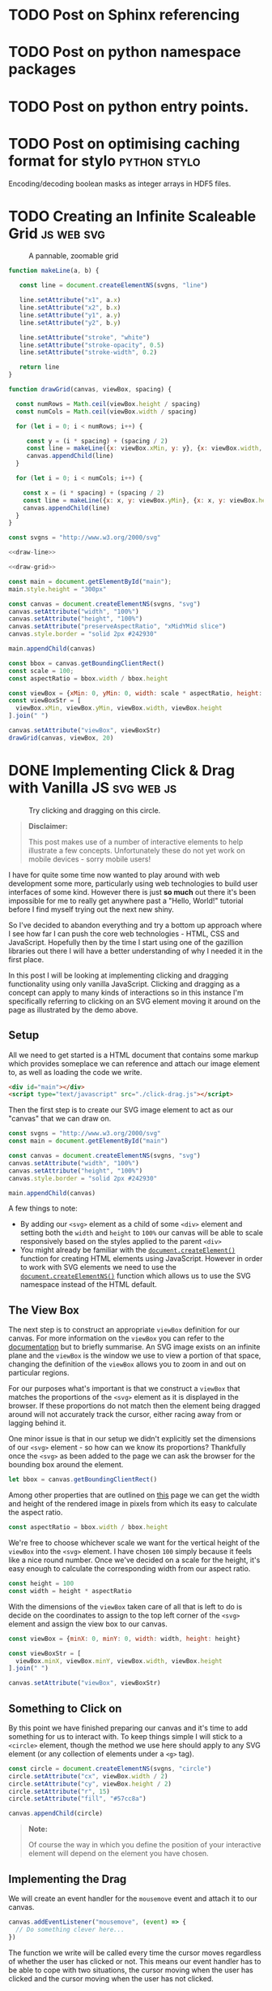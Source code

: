 #+HUGO_BASE_DIR: ../
#+HUGO_SECTION: ./blog/
#+HUGO_CODE_FENCE: nil
#+STARTUP: logdone

* TODO Post on Sphinx referencing
* TODO Post on python namespace packages
* TODO Post on python entry points.
* TODO Post on optimising caching format for stylo             :python:stylo:

Encoding/decoding boolean masks as integer arrays in HDF5 files.

* TODO Creating an Infinite Scaleable Grid                       :js:web:svg:
:PROPERTIES:
:EXPORT_FILE_NAME: svg-scaling-grid
:END:

#+BEGIN_EXPORT html
<figure>
  <div id="main"></div>
  <figcaption>
    <p>A pannable, zoomable grid</p>
  </figcaption>
</figure>
<script type="text/javascript" src="/js/grid-scale.js"></script>
#+END_EXPORT

#+NAME: draw-line
#+BEGIN_SRC javascript
function makeLine(a, b) {

   const line = document.createElementNS(svgns, "line")

   line.setAttribute("x1", a.x)
   line.setAttribute("x2", b.x)
   line.setAttribute("y1", a.y)
   line.setAttribute("y2", b.y)

   line.setAttribute("stroke", "white")
   line.setAttribute("stroke-opacity", 0.5)
   line.setAttribute("stroke-width", 0.2)

   return line
}
#+END_SRC

#+NAME: draw-grid
#+BEGIN_SRC javascript
function drawGrid(canvas, viewBox, spacing) {

  const numRows = Math.ceil(viewBox.height / spacing)
  const numCols = Math.ceil(viewBox.width / spacing)

  for (let i = 0; i < numRows; i++) {

     const y = (i * spacing) + (spacing / 2)
     const line = makeLine({x: viewBox.xMin, y: y}, {x: viewBox.width, y: y})
     canvas.appendChild(line)
  }

  for (let i = 0; i < numCols; i++) {

    const x = (i * spacing) + (spacing / 2)
    const line = makeLine({x: x, y: viewBox.yMin}, {x: x, y: viewBox.height})
    canvas.appendChild(line)
  }
}
#+END_SRC

#+BEGIN_SRC javascript :noweb yes :tangle ../static/js/grid-scale.js
const svgns = "http://www.w3.org/2000/svg"

<<draw-line>>

<<draw-grid>>

const main = document.getElementById("main");
main.style.height = "300px"

const canvas = document.createElementNS(svgns, "svg")
canvas.setAttribute("width", "100%")
canvas.setAttribute("height", "100%")
canvas.setAttribute("preserveAspectRatio", "xMidYMid slice")
canvas.style.border = "solid 2px #242930"

main.appendChild(canvas)

const bbox = canvas.getBoundingClientRect()
const scale = 100;
const aspectRatio = bbox.width / bbox.height

const viewBox = {xMin: 0, yMin: 0, width: scale * aspectRatio, height: scale}
const viewBoxStr = [
  viewBox.xMin, viewBox.yMin, viewBox.width, viewBox.height
].join(" ")

canvas.setAttribute("viewBox", viewBoxStr)
drawGrid(canvas, viewBox, 20)
#+END_SRC

* DONE Implementing Click & Drag with Vanilla JS                 :svg:web:js:
CLOSED: [2019-07-07 Sun 21:24]
:PROPERTIES:
:EXPORT_FILE_NAME: click-drag-vanilla-js
:EXPORT_DESCRIPTION: Implementing clicking and dragging of SVG elements using vanilla JavaScript
:END:

#+BEGIN_EXPORT html
<figure>
  <div id="main"></div>
  <figcaption>
    <p>Try clicking and dragging on this circle.</p>
  </figcaption>
</figure>
<script type="text/javascript" src="/js/click-drag.js"></script>
#+END_EXPORT

#+BEGIN_QUOTE
*Disclaimer:*

This post makes use of a number of interactive elements to help illustrate a few
concepts. Unfortunately these do not yet work on mobile devices - sorry mobile
users!
#+END_QUOTE

I have for quite some time now wanted to play around with web development some
more, particularly using web technologies to build user interfaces of some
kind. However there is just *so much* out there it's been impossible for me to
really get anywhere past a "Hello, World!" tutorial before I find myself trying
out the next new shiny.

So I've decided to abandon everything and try a bottom up approach where I see
how far I can push the core web technologies - HTML, CSS and
JavaScript. Hopefully then by the time I start using one of the gazillion
libraries out there I will have a better understanding of why I
needed it in the first place.

In this post I will be looking at implementing clicking and dragging
functionality using only vanilla JavaScript. Clicking and dragging as a concept
can apply to many kinds of interactions so in this instance I'm specifically
referring to clicking on an SVG element moving it around on the page as
illustrated by the demo above.

#+BEGIN_EXPORT html
<!--more-->
#+END_EXPORT

** Setup

All we need to get started is a HTML document that contains some markup which
provides someplace we can reference and attach our image element to, as well as
loading the code we write.

#+BEGIN_SRC html
<div id="main"></div>
<script type="text/javascript" src="./click-drag.js"></script>
#+END_SRC

Then the first step is to create our SVG image element to act as our "canvas"
that we can draw on.

#+NAME: create-canvas
#+BEGIN_SRC javascript
const svgns = "http://www.w3.org/2000/svg"
const main = document.getElementById("main")

const canvas = document.createElementNS(svgns, "svg")
canvas.setAttribute("width", "100%")
canvas.setAttribute("height", "100%")
canvas.style.border = "solid 2px #242930"

main.appendChild(canvas)
#+END_SRC

A few things to note:
- By adding our ~<svg>~ element as a child of some ~<div>~ element and setting
  both the ~width~ and ~height~ to ~100%~ our canvas will be able to
  scale responsively based on the styles applied to the parent ~<div>~
- You might already be familiar with the [[https://developer.mozilla.org/en-US/docs/Web/API/Document/createElement][~document.createElement()~]] function for
  creating HTML elements using JavaScript. However in order to work with SVG
  elements we need to use the [[https://developer.mozilla.org/en-US/docs/Web/API/Document/createElementNS][~document.createElementNS()~]] function which allows
  us to use the SVG namespace instead of the HTML default.

** The View Box

The next step is to construct an appropriate ~viewBox~ definition for our
canvas. For more information on the ~viewBox~ you can refer to the [[https://developer.mozilla.org/en-US/docs/Web/SVG/Attribute/viewBox][documentation]]
but to briefly summarise. An SVG image exists on an infinite plane and the
~viewBox~ is the window we use to view a portion of that space, changing the
definition of the ~viewBox~ allows you to zoom in and out on particular regions.

For our purposes what's important is that we construct a ~viewBox~ that matches
the proportions of the ~<svg>~ element as it is displayed in the browser. If
these proportions do not match then the element being dragged around will not
accurately track the cursor, either racing away from or lagging behind it.

One minor issue is that in our setup we didn't explicitly set the dimensions of
our ~<svg>~ element - so how can we know its proportions? Thankfully once the
~<svg>~ as been added to the page we can ask the browser for the bounding box
around the element.

#+NAME: set-viewbox
#+BEGIN_SRC javascript
let bbox = canvas.getBoundingClientRect()
#+END_SRC

Among other properties that are outlined on [[https://developer.mozilla.org/en-US/docs/Web/API/Element/getBoundingClientRect][this]] page we can get the width and
height of the rendered image in pixels from which its easy to calculate the
aspect ratio.

#+NAME: set-viewbox
#+BEGIN_SRC javascript
const aspectRatio = bbox.width / bbox.height
#+END_SRC

We're free to choose whichever scale we want for the vertical height of the
~viewBox~ into the ~<svg>~ element. I have chosen ~100~ simply because it feels
like a nice round number. Once we've decided on a scale for the height, it's
easy enough to calculate the corresponding width from our aspect ratio.

#+NAME: set-viewbox
#+BEGIN_SRC javascript
const height = 100
const width = height * aspectRatio
#+END_SRC

With the dimensions of the ~viewBox~ taken care of all that is left to do is
decide on the coordinates to assign to the top left corner of the ~<svg>~
element and assign the view box to our canvas.

#+NAME: set-viewbox
#+BEGIN_SRC javascript
const viewBox = {minX: 0, minY: 0, width: width, height: height}

const viewBoxStr = [
  viewBox.minX, viewBox.minY, viewBox.width, viewBox.height
].join(" ")

canvas.setAttribute("viewBox", viewBoxStr)
#+END_SRC

** Something to Click on

By this point we have finished preparing our canvas and it's time to add
something for us to interact with. To keep things simple I will stick to a ~<circle>~
element, though the method we use here should apply to any SVG element (or any
collection of elements under a ~<g>~ tag).

#+NAME: add-circle
#+BEGIN_SRC javascript
const circle = document.createElementNS(svgns, "circle")
circle.setAttribute("cx", viewBox.width / 2)
circle.setAttribute("cy", viewBox.height / 2)
circle.setAttribute("r", 15)
circle.setAttribute("fill", "#57cc8a")

canvas.appendChild(circle)
#+END_SRC

#+BEGIN_QUOTE
*Note:*

Of course the way in which you define the position of your interactive element
will depend on the element you have chosen.
#+END_QUOTE

** Implementing the Drag

We will create an event handler for the ~mousemove~ event and attach it to
our canvas.

#+BEGIN_SRC javascript
canvas.addEventListener("mousemove", (event) => {
  // Do something clever here...
})
#+END_SRC

The function we write will be called every time the cursor moves regardless of
whether the user has clicked or not. This means our event handler has to be able
to cope with two situations, the cursor moving when the user has clicked and the
cursor moving when the user has not clicked.

To do this we will declare a variable called ~clicked~ outside the scope of our
function.

#+NAME: dragging
#+BEGIN_SRC javascript
let clicked = false
#+END_SRC

For the moment we will ignore the details around how this variable is updated
(it is covered in the next section), instead let's focus on what we do while the
cursor is moving about the page

Let's get the simpler case out of the way first

*** Not Clicked

When the mouse is moving but the user has not clicked, then there is nothing for
us to do! We can simply check the value of the ~clicked~ variable and stop the
function if it meets the criteria.

#+BEGIN_SRC javascript
if (!clicked) {
  return
}
#+END_SRC

*** Clicked

Now for the interesting part! The mouse is moving and the user has clicked on
the circle, all we have to do now is update its position to match
the cursor's current position. The only problem is... where is it?

Like all mouse related events the ~event~ object passed into the event handler
will contain a number of position related properties.

- ~e.client<XY>~: Coordinates of the cursor with respect to the current portion
  of the document visible on the page.
- ~e.offset<XY>~: Coordinates of the cursor with respect to the edge of the
  target element
- ~e.page<XY>~: Coordinates of the cursor with respect to the entire HTML page,
  including any portions of the page not currently visible
- ~e.screen<XY>~: Coordinates of the cursor with respect to the user's display

Reading through those descriptions you would imagine that the ~e.offset<XY>~
properties would be the best fit for our use case. However it's not quite as
simple as that.

Below you should see 2 boxes, the bigger one on the left is our canvas. The
smaller box on the right contains a smaller circle that represents the
calculated position of the cursor based on the ~offset<XY>~ properties like so.

#+BEGIN_SRC javascript
const x = event.offsetX
const y = event.offsetY
#+END_SRC

Try moving the mouse across the canvas and keep an eye on the calculated
position.

#+BEGIN_EXPORT html
<figure>
  <div id="offset-demo"
       style="display:grid;grid-template-columns:50% auto;grid-gap:10px">
  <h3 id="offset-title" style="margin: 0; padding: 15px; padding-top: 0">
    Cursor Position: Offset
  </h3>
    <div>
      <p style="margin:0;padding-left:20px">Target: <span id="offset-target"></span></p>
      <p style="margin:0;padding-left:20px">Position: <span id="offset-position"></span></p>
    </div>
    <svg width="100%"
         id="offset-demo-canvas"
         style="border: solid 2px #242930">
    </svg>
    <svg width="50%"
         id="offset-posbox"
         style="border: solid 2px #242930;margin:auto"><svg>
  </div>
  <figcaption>
    <p>
      Determining the cursor's position using the <code>event.offsetX</code> and
      <code>event.offsetY</code> properties
    </p>
  </figcaption>
</figure>
<script type="text/javascript" src="./js/click-drag-offset.js"></script>
#+END_EXPORT

Notice the issue when we move across the circle? Why does the calculated
position of the cursor suddenly jump whenever we touch it? The answer lies in
the description of the ~offset<XY>~ property "with respect to the edge of the
*target* element"

When initially trying to implement this I incorrectly assumed that the target
element meant the element that we attached the event listener to - the canvas. In
fact the target element is whichever element is currently under the cursor

To work around this we can calculate the offset values we need ourselves. In
order to do this we will make use of both the bounding box returned from the
~canvas.getBoundingClientRect()~ method as well as the ~client<XY>~ properties
found on the mouse event.

It turns out that the bounding box also returns the coordinates of the top left
corner of the canvas relative to the user's current view of the document -
exactly the same coordinate system used by the ~client<XY>~ properties! From
those two pieces of information it's easy enough to recover the ~offset<XY>~
values ourselves.

#+BEGIN_SRC javascript
bbox = canvas.getBoundingClientRect()

const x = event.clientX - bbox.left
const y = event.clientY - bbox.top
#+END_SRC

By calculating the coordinates using values that are independent of the element
currently underneath the cursor we sidestep any issues that arise from a
changing target. Try the same thing again on the canvas below.

#+BEGIN_EXPORT html
<figure>
  <div id="client-demo"
       style="display:grid;grid-template-columns:50% auto;grid-gap:10px">
    <h3 id="offset-title" style="margin: 0; padding: 15px; padding-top: 0">
      Cursor Position: Client
    </h3>
    <div>
      <p style="margin:0;padding-left:20px">Target: <span id="client-target"></span></p>
      <p style="margin:0;padding-left:20px">Position: <span id="client-position"></span></p>
    </div>
    <svg width="100%"
         id="client-demo-canvas"
         style="border: solid 2px #242930">
    </svg>
      <svg width="50%"
           id="client-posbox"
           style="border: solid 2px #242930;margin:auto"><svg>
  </div>
  <figcaption>
    <p>
      Determining the cursor's position using the <code>event.clientX</code> and
      <code>event.clientY</code> properties
    </p>
  </figcaption>
</figure>
<script type="text/javascript" src="./js/click-drag-client.js"></script>
#+END_EXPORT

#+BEGIN_QUOTE
*Important:*

Since the values ~bbox.top~ and ~bbox.left~ are defined relative to the user's
current view on the document these values are *not* constant. They will change
whenever the user alters their view of the page, i.e. performing actions like
resizing the window or scrolling. This is why we ask for an updated bounding box
every time our event handler is called.
#+END_QUOTE

Now that we can reliably know the position of the cursor, we can focus on the
final piece of this puzzle - updating the position of our ~<circle>~
element. There is however one further issue to work through. The position of the
cursor that we've just calculated is using a different coordinate system to the
one used to draw our circle!

Although we have managed to correctly calculate the cursor's position relative
to our canvas, that position is measured using pixels which makes it highly
dependent on the resolution of the user's screen. A user who uses a 4K monitor
and positions their cursor at the bottom right of the canvas will have a
calculated position much larger than a user on a smartphone...

What this means is that if we map this calculated position directly onto the
circle it won't accurately follow the cursor. The only time the circle would
follow the cursor correctly is when the pixel based coordinates line up with the
coordinate system used in the SVG image. I.e. when the dimensions of the canvas
match up *exactly* with the scale used to define our ~viewBox~ which in this
case would be ~100px~ tall

Since the mouse circle and the circle use different coordinate systems, we don't
actually care about the exact position we have just calculated. What's more
important is the position of the cursor relative to bounds of the canvas - a
percentage. For example, let's say that the cursor was halfway down the canvas
(~50%~) then we could calculate the corresponding coordinate value in the SVG
coordinate system by multiplying the total height by ~50%~. In our particular
case this would mean setting ~y = 100 * 0.5 = 50~.

We can adopt this approach by using the ~width~ and ~height~ information
returned as part of the bounding box to modify our calculation to produce a
percentage rather than an absolute value.

#+BEGIN_SRC javascript
const x = (event.clientX - bbox.left) / bbox.width
const y = (event.clientY - bbox.top) / bbox.height
#+END_SRC

To then convert this percentage into its corresponding value in the SVG
coordinate system all we have to do is multiply it by the width and height of
that system and assign the result to our circle's position!

#+BEGIN_SRC javascript
circle.setAttriubte("cx", x * viewBox.width)
circle.setAttribute("cy", y * viewBox.height)
#+END_SRC

Bringing all that together we end up with the following implementation of our
~mousemove~ event handler.

#+NAME: dragging
#+BEGIN_SRC javascript
canvas.addEventListener("mousemove", (event) => {

  if (!clicked) {
    return
  }

  bbox = canvas.getBoundingClientRect()

  const x = (event.clientX - bbox.left) / bbox.width
  const y = (event.clientY - bbox.top) / bbox.height

  circle.setAttribute("cx", x * viewBox.width)
  circle.setAttribute("cy", y * viewBox.height)
})
#+END_SRC

Nearly there! The only thing left to do is decide on how we want to update the
~clicked~ variable.

** Click Detection

Finally all that's left is to do is decide how we want to toggle the dragging
behaviour. This mostly comes down to how you want the user to interact with the
draggable object and will change depending on your use case. To keep things
simple I will go with a fairly simple interaction model

- If the mouse is over the circle and the user clicks then start dragging
- If the user releases the mouse button then stop dragging

#+NAME: clicking
#+BEGIN_SRC javascript
circle.addEventListener("mousedown",  (_) => { clicked = true })
circle.addEventListener("mouseup", (_) => { clicked = false })
#+END_SRC


Additionally I will impose one final condition
- If the mouse leaves the bounds of the canvas then stop dragging.

#+NAME: clicking
#+BEGIN_SRC javascript
canvas.addEventListener("mouseleave", (_) => { clicked = false })
#+END_SRC

This last point is to work around an issue that arises when the user moves the
cursor out of the bounds of the canvas and releases the mouse button. Since the
cursor is no longer over the circle the handler for the ~mouseup~ event on the
circle is never fired so when the user brings their cursor back over the canvas
our code still believes the user never released the mouse button and so the
circle will appear "stuck" to their cursor until they click again.

** Conclusion

There you have it, those were some of the basics required to get a working proof
of concept of clicking and dragging functionality using only the JavaScript APIs
that come with your web browser. However in writing this blog post I realised
as with anything that the rabbit hole goes deep and there are many
considerations to keep in mind if you wanted to "productionise" this code for
any real usage.

- *Touchscreen Support*

  If you were reading this post on a mobile device you will already have noticed
  that none of the interactive demos have worked. This is because touchscreens
  have their own family of ~touchXXXX~ events that are triggered when a user
  interacts with a webpage. While there is some mouse emulation done by the
  browsers (e.g. a ~touchstart~ event will trigger a ~mousedown~ event if not
  handled), some key events such as ~mousemove~ are not emulated and require
  dedicated support in your code. See [[https://www.html5rocks.com/en/mobile/touch/][these]] [[https://www.html5rocks.com/en/mobile/touchandmouse/][articles]] for more details

- *Snap to Center*

  This is only a minor issue and depending on your use case may not be a problem
  at all. Currently whenever you pick up the circle its center snaps to the
  cursor's position. There may be situations where you would prefer the keep the
  object's relative position to the cursor e.g. fine adjustments, the last thing
  you would want is for the object to jump to the cursor just because the user
  happened to click on it off center.

  A way around this would be to record the original positions of both the mouse
  cursor and the object on a click, then on each ~mousemove~ event calculate the
  distance moved by the cursor and apply it to the original recorded position of
  the object.

- *Multiple Objects*

  Chances are when using this functionality in a real application you would want
  the ability to click and drag on multiple objects. Adding support for this
  would require reworking at least some of the code, having the canvas object
  handle all mouse movements is probably a good idea but of course updating the
  circle's position directly would have to change. It would probably make sense
  to move the click detection logic onto the canvas also, making use of the
  ~event.target~ property to determine which object would need updating.

- *Canvas Resizing*

  While the existing code makes some effort to ensure this works in a responsive
  manner it is currently only "statically responsive". What I mean is that on
  page load all the necessary calculations are performed to ensure that the
  ~viewBox~ has the correct proportions for example. However if the user were to
  resize the webpage, or rotate their device chances are the proportions of the
  canvas would change meaning that the circle would no longer follow the cursor
  correctly.

  In order to be truly responsive, we would need to listen for events such as
  [[https://developer.mozilla.org/en-US/docs/Web/API/Window/resize_event][resize]] and perform all the calculations again.

- *Pan and Zoom*

  Something I realised when writing up the part where we map the cursor's
  position onto the position of the circle is that I had by chance chosen a
  special case where the maths is a little easier. The calculations ~x *
  viewBox.width~ and ~y * viewBox.height~ only work because our ~viewBox~ starts
  at ~(0, 0)~.

  Say we had an application that also allowed for panning and zooming of the
  canvas itself then the chances are our ~viewBox~ would not be starting at ~(0,
  0)~ and we would have to include an offset in our calculations to reflect
  this. This means for the general case our code should probably look something
  like this

  #+BEGIN_SRC javascript
  circle.setAttribute("cx", (x * viewBox.width) - viewBox.minX)
  circle.setAttribute("cy", (y * viewBox.height) - viewBox.minY)
  #+END_SRC

I'm sure there are more edge cases and considerations to think of but this post
is long enough already! - Perhaps this is why people use libraries for this kind
of thing 🤔...

I will leave you with the final version of the code that went into the demo you
saw at the start of this blog post so you can see it all in context. Hopefully
you found this useful and I'll see you in the next one!

#+BEGIN_SRC javascript :noweb yes :tangle ../static/js/click-drag.js
// Setup
<<create-canvas>>

// Viewbox
<<set-viewbox>>

// Something to click on
<<add-circle>>

// Implementing the drag
<<dragging>>

// Click detection
<<clicking>>
#+END_SRC
#+BEGIN_SRC javascript :exports none :tangle ../static/js/click-drag-offset.js
  function offsetDemo() {

      const svgns = "http://www.w3.org/2000/svg"
      const canvas = document.getElementById("offset-demo-canvas")
      const target = document.getElementById("offset-target")
      const position = document.getElementById("offset-position")
      const posBox = document.getElementById("offset-posbox")
      posBox.setAttribute("viewBox", "0 0 1 1")

      let bbox = canvas.getBoundingClientRect()
      const aspectRatio = bbox.width / bbox.height

      const height = 100
      const width = aspectRatio * height

      const viewBox = {minX: 0, minY: 0, width: width, height: height}

      const viewBoxStr = [
          viewBox.minX, viewBox.minY, viewBox.width, viewBox.height
      ].join(" ")

      canvas.setAttribute("viewBox", viewBoxStr)

      const circle = document.createElementNS(svgns, "circle")
      circle.setAttribute("cx", viewBox.width / 2)
      circle.setAttribute("cy", viewBox.height / 2)
      circle.setAttribute("r", 25)
      circle.setAttribute("fill", "#57cc8a")

      canvas.appendChild(circle)

      const point = document.createElementNS(svgns, "circle")
      point.setAttribute("cx", 0)
      point.setAttribute("cy", 0)
      point.setAttribute("r", 0.05)
      point.setAttribute("fill", "#57cc8a")

      posBox.appendChild(point)

      canvas.addEventListener("mousemove", (event) => {

          const x = event.offsetX
          const y = event.offsetY

          bbox = canvas.getBoundingClientRect()

          const u = x / bbox.width
          const v = y / bbox.height

          position.innerText = "(" + x + "px, " + y + "px)"
          target.innerText = "<" + event.target.tagName + ">"

          point.setAttribute("cx", u)
          point.setAttribute("cy", v)
      })
  }

  offsetDemo()
#+END_SRC
#+BEGIN_SRC javascript :exports none :tangle ../static/js/click-drag-client.js
  function clientDemo() {
      const svgns = "http://www.w3.org/2000/svg"

      const canvas = document.getElementById("client-demo-canvas")
      const target = document.getElementById("client-target")
      const position = document.getElementById("client-position")
      const posBox = document.getElementById("client-posbox")
      posBox.setAttribute("viewBox", "0 0 1 1")

      let bbox = canvas.getBoundingClientRect()
      const aspectRatio = bbox.width / bbox.height

      const height = 100
      const width = aspectRatio * height

      const viewBox = {minX: 0, minY: 0, width: width, height: height}
      const viewBoxStr = [
          viewBox.minX, viewBox.minY, viewBox.width, viewBox.height
      ].join(" ")

      canvas.setAttribute("viewBox", viewBoxStr)

      const circle = document.createElementNS(svgns, "circle")
      circle.setAttribute("cx", viewBox.width / 2)
      circle.setAttribute("cy", viewBox.height / 2)
      circle.setAttribute("r", 25)
      circle.setAttribute("fill", "#57cc8a")

      canvas.appendChild(circle)

      const point = document.createElementNS(svgns, "circle")
      point.setAttribute("cx", 0)
      point.setAttribute("cy", 0)
      point.setAttribute("r", 0.05)
      point.setAttribute("fill", "#57cc8a")

      posBox.appendChild(point)

      canvas.addEventListener("mousemove", (event) => {

          bbox = canvas.getBoundingClientRect()

          const x = event.clientX - bbox.left
          const y = event.clientY - bbox.top

          position.innerText = `(${x.toFixed(0)}px, ${y.toFixed(0)}px)`
          target.innerText = `<${event.target.tagName}>`

          point.setAttribute("cx", x / bbox.width)
          point.setAttribute("cy", y / bbox.height)
      })

  }

  clientDemo()
#+END_SRC

* DONE TIL: Python has a ~cmd~ module                  :stylo:python:til:cli:
:PROPERTIES:
:EXPORT_DATE: 2019-01-05
:EXPORT_FILE_NAME: til-python-cmd
:EXPORT_DESCRIPTION: Today I learned about Pyton's cmd module
:END:

Today I Learned that Python's standard library has a [[https://docs.python.org/3/library/cmd.html][cmd]] module and it is /awesome!/

#+CAPTION: Interactive program using the cmd module.
[[/images/cmd_python.gif][file:/images/cmd_python.gif]]

#+BEGIN_EXPORT html
<!--more-->
#+END_EXPORT

The [[https://docs.python.org/3/library/cmd.html][cmd]] module contains a single class called ~Cmd~ which handles all the
details of creating an application similar to Python's REPL. All you need to do
is to provide some command definitions and the ~Cmd~ class will handle the rest.

In an attempt to demonstrate why I think this is so cool I'm going to walk
through the process of building the application you see in the screencast above.

The example application we're going to create is a very basic REPL for a passion
project of mine called [[https://github.com/alcarney/stylo][stylo]]. Stylo is a Python library that allows you to draw
images and create animations using code and some mathematics. The application
will expose some of the basic shapes available and for the "Print" part of the
[[https://en.wikipedia.org/wiki/Read%25E2%2580%2593eval%25E2%2580%2593print_loop][REPL]] it will show a preview of your image.

My main focus for this post is the ~cmd~ module which means I'm not going to go
into any of the specifics of ~stylo~ or how to use it. If you want to know more
about it I will point you in the direction of the [[https://stylo.readthedocs.io/][documentation]]
(under construction :construction:) and the [[https://alcarney.github.io/stylo-doodles][example gallery]]

** Setup

To start with we're going to create a virtual environment and install ~stylo~
into it. This will also install ~matplotlib~ which we will be using later on.
I'm using Python 3.7 but this application should work on all versions of Python
≥ 3.5.

#+BEGIN_SRC sh
$ python -m venv env
$ source env/bin/activate
(env) $ pip install stylo
#+END_SRC

*Note:* The ~cmd~ module is available for [[https://docs.python.org/2.7/library/cmd.html][even older]] versions of
Python. However we are limited by ~stylo~ which only supports Python 3.5+

With the dependencies out of the way we can create a file called ~stylo-cmd.py~
and start writing some code!

#+BEGIN_SRC python
import cmd

class StyloPrompt(cmd.Cmd):
    pass

if __name__ == '__main__':
    prompt = StyloPrompt()
    prompt.cmdloop()
#+END_SRC

This is the bare minimum required to get something we can start playing with.
If you were to run ~python stylo-cmd.py~ you would see the following prompt
which comes with a single built-in command ~help~.

#+BEGIN_SRC
(Cmd) help

Documented commands (type help <topic>):
========================================
help
#+END_SRC

~Ctrl-C~ will exit the application. Obviously this is pretty useless right now
so let's look at adding in some commands of our own.

**  Adding Commands

Any method on our ~StyloPrompt~ class with a name of the form ~do_*~ is
considered a command, with the command name given by whatever is after the
underscore.  To get ourselves warmed up let's add two commands ~reset~ and
~save~ which will allow us to create a fresh image and save it to a file.

#+BEGIN_SRC python
from stylo.image import LayeredImage

class StyloPrompt(cmd.Cmd):

    def __init__(self):
        super().__init__()
        self.image = LayeredImage()

    def do_reset(self, args):
        self.image = LayeredImage()

    def do_save(self, args):
        width, height, filename = args.split(" ")

        width = int(width)
        height = int(height)

        self.image(width, height, filename=filename)
#+END_SRC

As you can see each command receives its arguments as a single string and
it is up to the method to handle them - including conversions to appropriate
data types as is the case with the ~width~ and ~height~ arguments. For the sake
of being brief proper error handling has been omitted.

Now if we were to fire up the application we would be able to produce an image!

#+BEGIN_SRC
(Cmd) reset
(Cmd) save 1920 1080 image.png
#+END_SRC

Of course this image is currently empty so next we should add the ability for
the user to place shapes on the image. We'll create two more commands ~circle~
and ~square~.

#+BEGIN_SRC python
from stylo.color import FillColor
from stylo.shape import Circle, Square

class StyloPrompt(cmd.Cmd):
    ...

    def do_circle(self, args):
        x, y, r, color = args.split(" ")

        circle = Circle(float(x), float(y), float(r), fill=True)
        self.image.add_layer(circle, FillColor(color))

    def do_square(self, args):
        x, y, size, color = args.split(" ")

        square = Square(float(x), float(y), float(size))
        self.image.add_layer(square, FillColor(color))
#+END_SRC

Now when we use the application we can create something a bit more
interesting than a snowman in a blizzard! :smile:

#+CAPTION: Number 3 on a dice
[[/images/dice.png][file:/images/dice.png]]

#+BEGIN_SRC
(Cmd) square 0 0 1.75 000000
(Cmd) circle 0 0 0.3 ffffff
(Cmd) circle -0.5 0.5 0.3 ffffff
(Cmd) circle 0.5 -0.5 0.3 ffffff
(Cmd) save 1920 1080 image.png
#+END_SRC

** Getting Help

Now that we have a few commands available we need to tell users how they can be
used. If we were to use the ~help~ command we would see something like the
following.

#+BEGIN_SRC
(Cmd) help

Documented commands (type help <topic>):
========================================
help

Undocumented commands:
======================
circle reset save square
#+END_SRC

Not very helpful.

Thankfully the default help system doesn't require much to get started, all we
have to do is add docstrings to our ~do_*~ methods!

#+BEGIN_SRC python
def do_circle(self, args):
    """usage: circle <x> <y> <r> <color>

    This command will draw a circle centered at the coordinates (<x>, <y>)
    with radius given by <r>. The <color> argument is a 6 digit hex
    representing a color in RGB format.
    """
    ...
#+END_SRC

Now if we were to run ~help circle~

#+BEGIN_SRC
(Cmd) help circle
circle <x> <y> <r> <color>

        This command will draw a circle centered at the coordinates (<x>, <y>)
        with radius given by <r>. The <color> argument is a 6 digit hex
        representing a color in RGB format.
#+END_SRC

Much better :smile:

** Giving Feedback

Right now our program is... ok. The user can type in a few commands and they
can create some images, but it's not much of a step up from using the library
as they still have to wait until they have saved their image before
they can view it. Add in the fact that our program isn't that flexible they may
as well be using the library directly.

If only there was some way we could show the user their image as they build it
up a command at a time...

Enter ~postcmd~! This handy method is called each time our program has
processed a command - we can use this to redraw the image each time.
Then "all" we have to do if find a way to display the current image to the user.

After some searching and head scratching I was able to come up with the
following ~matplotlib~ incantation to add our image to a figure and display it.

#+BEGIN_SRC python
...
import matplotlib.pyplot as plt

class StyloPrompt(cmd.Cmd):

    def __init__(self):
        ...

        self.fig, self.ax = plt.subplots(1)
        self.ax.get_xaxis().set_visible(False)
        self.ax.get_yaxis().set_visible(False)

        self.update_image()
    ...

    def postcmd(self, stop, line):

        if stop:
            return True

        self.update_image()

    def update_image(self):

        # Re-render the image
        self.image(1920, 1080)

        # Update the preview
        self.ax.imshow(image.data)
        self.fig.show()
#+END_SRC

I won't go into too much detail here but I will point out a few things.

- The ~stop~ argument to ~postcmd~ indicates whether the previous command
  wanted to exit the program (by returning ~True~). We have the option of
  overriding that by not returning ~True~. But in our case we will just pass
  the message on.

- Matplotlib is smart enough to use an existing window when calling ~show()~ on
  a figure so all we have to do is update the plot in the axis object

- In the ~__init__~ method we are disabling the scale on the axis so that the
  user doesn't see something that looks like a graph.

** Finishing Touches

With most of the functionality out of the way we can look at tweaking
some things to make the overall experience nicer.

*** Exiting the Program

So far we don't have a clean way to close the program, we can hit ~Ctrl-C~ to
terminate the script but it results in Python printing a traceback and it looks
like an error in our program more than anything.

Instead we can override the ~default~ method on our class. This method is
called whenever the program doesn't recogise the user's input as a valid
command and we can use it to look at all of the user's input (not just the
~args~) and decide what to do with it.

In this case we will say that the program will exit whenever the user types a
~q~ or we receive an ~EOF~ character (~Ctrl-D~).

#+BEGIN_SRC python
class StyloPrompt(cmd.Cmd):
    ...

    def default(self, line):
        if line == "q" or line == "EOF":
            return True

        return super().default(line)
#+END_SRC

*** Changing the Prompt

We can change the default prompt ~(Cmd)~ by setting the ~prompt~ attribute on
our class.

#+BEGIN_SRC python
class StyloPromt(Cmd):
    prompt = "-> "
    ...
#+END_SRC

*** Greeting the User

Currently when our program starts it simply shows them the prompt, which if
they are using it for the first time they probably won't know where to start.
To help them get started we can set the ~intro~ attribute to contain a welcome
message.

#+BEGIN_SRC python
...
from stylo import __version__

intro_text = """\
Interactive Shell for Stylo v{}
----------------------------------

Type `q` or `Ctrl-D` to quit.
Type `help` or `?` for an overview `help <command>` for more details.
"""

class StyloPrompt(cmd.Cmd):
    intro = intro_text.format(__version__)
    ...

#+END_SRC

Now when the user starts the program they should have enough information to
continue from there.

#+BEGIN_SRC
Interactive Shell for Stylo v0.9.1
----------------------------------

Type `q` or `Ctrl-D` to quit.
Type `help` or `?` for an overview `help <command>` for more details.

->
#+END_SRC

There are also ~doc_header~, ~misc_header~ and ~undoc_header~ that you can set
to include even more information at different points in your program. You can
refer to the [[https://docs.python.org/3/library/cmd.html][documentation]] for more details.

** Wrapping Up

I can't believe I only just found out about this module. I hope you found this
as useful as I did and I strongly encourage you to take a look at the
[[https://docs.python.org/3/library/cmd.html][documentation]] as there are features there that I didn't get around to
mentioning - such as completion!

For those interested the final version of this program (with a few minor
tweaks) is available as a [[https://gist.github.com/alcarney/2f58820dd7a7c999197a450cf2069954][Gist]] on Github. I think what I like most
about this module is that it requires very little code before you start seeing
real results - Our entire application is only 155 lines of code!

* DONE Introducing Stylo Doodles!                              :stylo:python:
:PROPERTIES:
:EXPORT_DATE: 2018-10-12
:EXPORT_FILE_NAME: introducing-stylo-doodles
:EXPORT_DESCRIPTION: Introducing the new community gallery for stylo
:END:

A few weeks back at [[https://2018.pyconuk.org/][PyConUK]] I gave my first [[https://youtu.be/F5jSUJVymXk?t=3480][lighting talk]]
at a conference. During that talk I spoke publically about [[https://github.com/alcarney/stylo][stylo]] for
the first time. Stylo is a Python library that I have been working on for just
over a year and a half and it aims to make the creation of images easier by
bringing together ideas from programming and mathematics.

Version [[https://alcarney.github.io/stylo/changes.html][0.6.0]] was recently released which included the first feature
that wasn't written by me! It's very exciting not only to see other people
starting to take an interest in the project but taking the time to make a
contribution!

Now that stylo seems to be getting to the point that it might me useful to
other people wouldn't it be great if there was a community driven example
gallery that people could get inspired by? - Well now there is! And it's
called [[https://alcarney.github.io/stylo-doodles][Stylo Doodles]]

[[/images/stylo-doodles.png][file:/images/stylo-doodles.png]]

#+BEGIN_EXPORT html
<!--more-->
#+END_EXPORT

All the examples are written as a [[https://jupyter.org][Jupyter Notebook]] and can be submitted to the
gallery by opening a pull request against the stylo-doodles [[https://github.com/alcarney/stylo-doodles][repository]]. A small
python application is then run that builds the website and pushes the update to
the live website.

** Current Features

The gallery website is very new but it currently has the following features

- All images are displayed in a grid on the homepage with the order randomly
  chosen each time the website is built.
- Each image has its own page (as shown above) which displays the full
  resolution image along with information about the author, image and the
  version of stylo used to generate it.
- The source code from the notebook is extracted and is also displayed
  alongside the image.
- You can also play around with any example *live in your browser* if you
  follow the [[https://mybinder.org/v2/gh/alcarney/stylo-doodles/master][binder]] link in the repository's README.

** Adding Your Own Example

If you have an image that you would like to share there are only a couple of
things you need to do:

1. Your image *must* be stored in a variable called ~image~. The build process
   will [[https://jupyter-notebook.readthedocs.io/en/stable/examples/Notebook/Importing%2520Notebooks.html][import your notebook]] as a Python module and look for a variable called
   ~image~.

2. You also need to provide some additional information to the build system
   about your example in the form of a Python dictionary. This dictionary
   *must* be called ~info~ and it must be in *very first cell of the notebook*

   #+BEGIN_SRC python
   info = {
        "title": "Jack-O-Lantern",
        "author": "Alex Carney",
        "github_username": "alcarney",
        "stylo_version": "0.6.0",
        "dimensions": (1920, 1080)
    }
   #+END_SRC

   The ~stylo_version~ field should be set to the value of ~stylo.__version__~
   at the time you created your image. The ~dimensions~ is tuple of the form
   ~(width, height)~ and will be used by the build system to determine the size
   of the image (in pixels) when it renders the full size copy for its detail
   page.

3. Once your example is ready open a pull request adding your notebook to the
   ~notebooks/~ folder to the repository.

Be sure to check out the existing [[https://github.com/alcarney/stylo-doodles/tree/master/notebooks][examples]] to use as a guide or drop by the
stylo [[https://gitter.im/stylo-py/Lobby][Gitter]] room if you get stuck we'll be more than happy to help!

** Future Developments

Stylo Doodles is far from finished aside from adding examples there are many
more things that could be added to the website:

- *User profiles:* A page for every author, which lists the examples they
  have contributed to the gallery.

- *Search*: As the number of images grow users would probably want to be able
  to tag their images and be able to narrow down the list of images on the
  homepage.

- *Recently Added:* Since the order of the homepage is random, as the number
  of images increases the chance of a new image being buried at the bottom will
  also increase, it would be good to have a way of sorting the images by date
  added.

- *Descriptions:* Jupyter Notebooks support more than just code. Cells
  containing markdown can be placed in between code cells to provide extra
  context and explanation. It would be great if we could include these on the
  site as well.

If you are looking for a web based python project to get involved with this
would be a great one to get started with and I would be more than happy to have
a few contribuitors to work on this (or even stylo itself!) with me.

* DONE I've Started a Blog... Again!                               :blogging:
:PROPERTIES:
:EXPORT_DATE: 2018-09-22
:EXPORT_FILE_NAME: first-article
:EXPORT_DESCRIPTION: First article with ox-hugo
:END:

Not that you would have known it, but I've had a blog since 2014.  Well 2015 if
you're feeling generous, the first (and only) post went up in the last few
hours of New Year's Eve. It was a look back on some of the projects I had
worked on that year and I announced my intentions to start blogging.

Fast forward nearly 4 years and here I am announcing my intentions to start
blogging - *again*. So I guess you are wondering what happened?

I got lost.

My first attempt at running a blog was using [[https://jekyllrb.com][Jekyll]] and for some mystical reason
(It's been so long I can't actually remember why), I decided that it was not the
static site generator I was looking for. So I promptly set off on a voyage of
discovery in search of the ultimate static site generator.

#+BEGIN_EXPORT html
<!--more-->
#+END_EXPORT

Here is a list of some of the other static site generators I have played with
over the years in no particular order:

- [[http://www.metalsmith.io/][Metalsmith]]: Written in Javascript, this one appealed to me with
  its "everything is a plugin" approach. In theory I should be able to add any
  feature I wanted simply by finding/writing the right plugin.

- [[https://jaspervdj.be/hakyll/][Hakyll]]: I was going through a Haskell phase and I thought it would
  be a great idea to have my blog powered with it as well. *Haskell all the
  things!*

- [[http://www.sphinx-doc.org][Sphinx]]: Sphinx is an awesome tool for writing
  documentation. A big part of that is [[http://docutils.sourceforge.net/rst.html][reStructuredText]], add in the [[https://ablog.readthedocs.io/][ABlog]]
  extension and you should have a great setup for a blog.

- [[https://blog.getpelican.com/][Pelican]] & [[https://getnikola.com/][Nikola]]: However as Sphinx is primarily built
  for documentation projects, I found that I was fighting it more
  than anything. That led me to take a look at Pelican and Nikola, both written
  in Python and have support for reStructuredText and
  [[http://jupyter.org/][Jupyter]].

- [[https://vuepress.vuejs.org/][Vuepress]]: Having played around a bit with [[https://vuejs.org/][VueJS]], the
  thought of being able to take a dynamic site written in a powerful frontend
  framework and make a static site out of it seemed appealing. The best of both
  worlds.

- [[https://gohugo.io/][Hugo]]: Who *doesn't* want a static site generator written in Go? :)

- [[https://www.gnu.org/software/emacs/][Emacs]] & [[https://orgmode.org/][org-mode]]: Yes, [[https://orgmode.org/worg/org-blog-wiki.html][you can]] use emacs
  as a static site generator.

At this point you might be wondering what was wrong with all of the above so
that after nearly 4 years of tinkering I still had nothing to show for it?

Nothing. Absolutely nothing.

The problem was with me. I wanted complete control over the output, from the
contents of ~<head>~ to the CSS styling of links. There would always
be a point where I would start fighting against the very abstractions
designed to make my life easier! It got to the point where I even tried writing
my own static site generator...

** A New Perspective

After endless hours lost fiddling with scripts and stylesheets I stumbled
across a quote on the internet that would snap me out of my spiral of perpetual
procrastination.

#+BEGIN_QUOTE
    The technology you use *impresses no one*.

    The experience you create with it is *everything*. -- [[https://twitter.com/ideakitchn?lang=en][Sean Gerety]]
#+END_QUOTE

I have found myself saying this again and again, so much so that I think it may
have fundamentally altered the way I think about programming. I fell into a
trap of getting caught up in the merits of the technology for the sake of the
technology itself and lost sight of the experience - the blog itself.

Rejuvenated I've gone back to where it all started and have started using [[https://jekyllrb.com][Jekyll]]
again. I'm using the [[https://fongandrew.github.io/hydeout/][Hydeout]] theme as it's built in a way that allows me to make
a few (minor!) tweaks of my own. Within a few hours I was already working on the
draft that became this blog post, a place I never even got to in most of my
previous attempts.

It turns out that Markdown is a perfectly acceptable format for a blog. You
don't have to engineer your blog's theme from the ground up especially when a
prebuilt theme exists in the style you were going to build yourself anyway. It
doesn't matter that your blog can seamlessly format a Jupyter Notebook as a
regular blog post when you don't have any notebooks to publish in the first
place...

What matters is the content itself, that you have something interesting to say
and you have some way of making that available to other people. Everything else
is just an implementation detail, which if done right is invisible to the
consumers of your content anyway.

It's strange that I had learn something that is probably obvious to most people
the hard way but I'm here now. If you are reading this then things are looking
up but I can't quite declare victory as I'm no further forward than I was 4
years ago, first let's see if I make it to blog post number #2...
